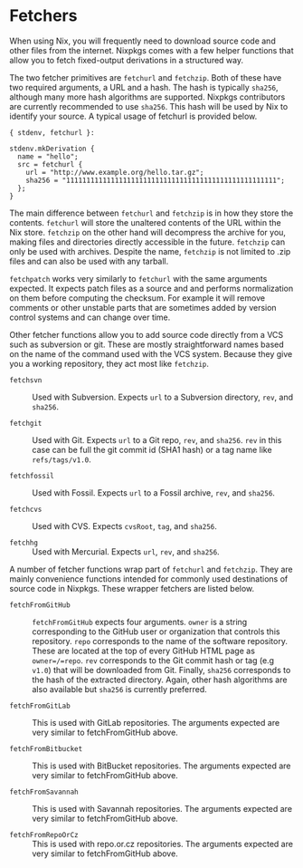 * Fetchers
  :PROPERTIES:
  :CUSTOM_ID: chap-pkgs-fetchers
  :END:

When using Nix, you will frequently need to download source code and
other files from the internet. Nixpkgs comes with a few helper functions
that allow you to fetch fixed-output derivations in a structured way.

The two fetcher primitives are =fetchurl= and =fetchzip=. Both of these
have two required arguments, a URL and a hash. The hash is typically
=sha256=, although many more hash algorithms are supported. Nixpkgs
contributors are currently recommended to use =sha256=. This hash will
be used by Nix to identify your source. A typical usage of fetchurl is
provided below.

#+BEGIN_EXAMPLE
  { stdenv, fetchurl }:

  stdenv.mkDerivation {
    name = "hello";
    src = fetchurl {
      url = "http://www.example.org/hello.tar.gz";
      sha256 = "1111111111111111111111111111111111111111111111111111";
    };
  }
#+END_EXAMPLE

The main difference between =fetchurl= and =fetchzip= is in how they
store the contents. =fetchurl= will store the unaltered contents of the
URL within the Nix store. =fetchzip= on the other hand will decompress
the archive for you, making files and directories directly accessible in
the future. =fetchzip= can only be used with archives. Despite the name,
=fetchzip= is not limited to .zip files and can also be used with any
tarball.

=fetchpatch= works very similarly to =fetchurl= with the same arguments
expected. It expects patch files as a source and and performs
normalization on them before computing the checksum. For example it will
remove comments or other unstable parts that are sometimes added by
version control systems and can change over time.

Other fetcher functions allow you to add source code directly from a VCS
such as subversion or git. These are mostly straightforward names based
on the name of the command used with the VCS system. Because they give
you a working repository, they act most like =fetchzip=.

- =fetchsvn= :: Used with Subversion. Expects =url= to a Subversion
  directory, =rev=, and =sha256=.

- =fetchgit= :: Used with Git. Expects =url= to a Git repo, =rev=, and
  =sha256=. =rev= in this case can be full the git commit id (SHA1 hash)
  or a tag name like =refs/tags/v1.0=.

- =fetchfossil= :: Used with Fossil. Expects =url= to a Fossil archive,
  =rev=, and =sha256=.

- =fetchcvs= :: Used with CVS. Expects =cvsRoot=, =tag=, and =sha256=.

- =fetchhg= :: Used with Mercurial. Expects =url=, =rev=, and =sha256=.

A number of fetcher functions wrap part of =fetchurl= and =fetchzip=.
They are mainly convenience functions intended for commonly used
destinations of source code in Nixpkgs. These wrapper fetchers are
listed below.

- =fetchFromGitHub= :: =fetchFromGitHub= expects four arguments. =owner=
  is a string corresponding to the GitHub user or organization that
  controls this repository. =repo= corresponds to the name of the
  software repository. These are located at the top of every GitHub HTML
  page as =owner=/=repo=. =rev= corresponds to the Git commit hash or
  tag (e.g =v1.0=) that will be downloaded from Git. Finally, =sha256=
  corresponds to the hash of the extracted directory. Again, other hash
  algorithms are also available but =sha256= is currently preferred.

- =fetchFromGitLab= :: This is used with GitLab repositories. The
  arguments expected are very similar to fetchFromGitHub above.

- =fetchFromBitbucket= :: This is used with BitBucket repositories. The
  arguments expected are very similar to fetchFromGitHub above.

- =fetchFromSavannah= :: This is used with Savannah repositories. The
  arguments expected are very similar to fetchFromGitHub above.

- =fetchFromRepoOrCz= :: This is used with repo.or.cz repositories. The
  arguments expected are very similar to fetchFromGitHub above.


